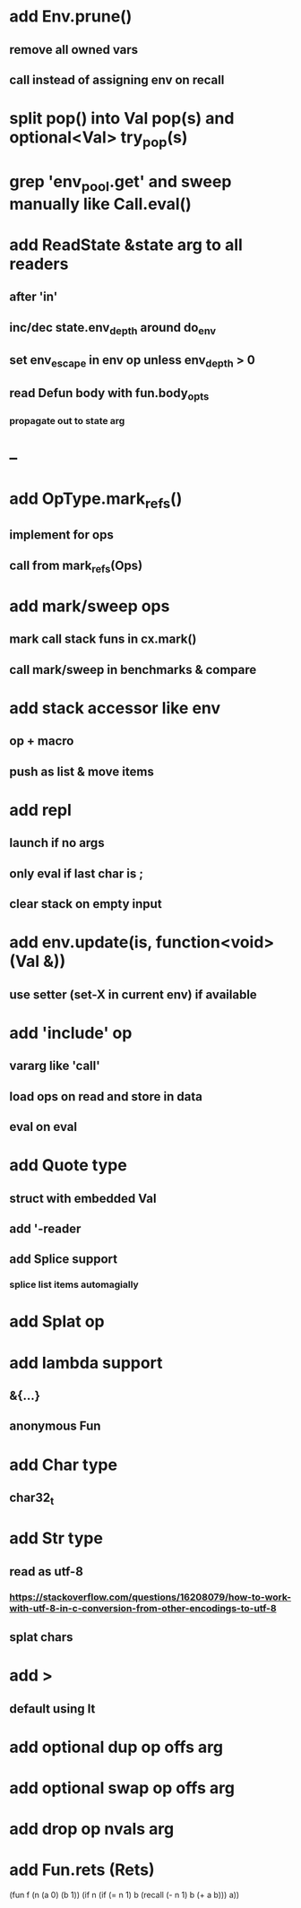 * add Env.prune()
** remove all owned vars
** call instead of assigning env on recall
* split pop() into Val pop(s) and optional<Val> try_pop(s)
* grep 'env_pool.get' and sweep manually like Call.eval()
* add ReadState &state arg to all readers
** after 'in'
** inc/dec state.env_depth around do_env
** set env_escape in env op unless env_depth > 0
** read Defun body with fun.body_opts
*** propagate out to state arg
* --
* add OpType.mark_refs()
** implement for ops
** call from mark_refs(Ops)
* add mark/sweep ops
** mark call stack funs in cx.mark()
** call mark/sweep in benchmarks & compare
* add stack accessor like env
** op + macro
** push as list & move items
* add repl
** launch if no args
** only eval if last char is ;
** clear stack on empty input
* add env.update(is, function<void>(Val &))
** use setter (set-X in current env) if available
* add 'include' op
** vararg like 'call'
** load ops on read and store in data
** eval on eval
* add Quote type
** struct with embedded Val
** add '-reader
** add Splice support
*** splice list items automagially
* add Splat op
* add lambda support
** &{...}
** anonymous Fun
* add Char type
** char32_t
* add Str type
** read as utf-8
*** https://stackoverflow.com/questions/16208079/how-to-work-with-utf-8-in-c-conversion-from-other-encodings-to-utf-8
** splat chars
* add >
** default using lt
* add optional dup op offs arg
* add optional swap op offs arg
* add drop op nvals arg
* add Fun.rets (Rets)

(fun f (n (a 0) (b 1))
  (if n 
    (if (= n 1)
      b
      (recall (- n 1) b (+ a b)))
    a))
